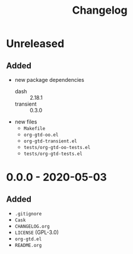 #+TITLE: Changelog

* Unreleased

** Added

- new package dependencies
  - dash :: 2.18.1
  - transient :: 0.3.0
- new files
  - =Makefile=
  - =org-gtd-oo.el=
  - =org-gtd-transient.el=
  - =tests/org-gtd-oo-tests.el=
  - =tests/org-gtd-tests.el=

* 0.0.0 - 2020-05-03

** Added

- =.gitignore=
- =Cask=
- =CHANGELOG.org=
- =LICENSE= (GPL-3.0)
- =org-gtd.el=
- =README.org=
